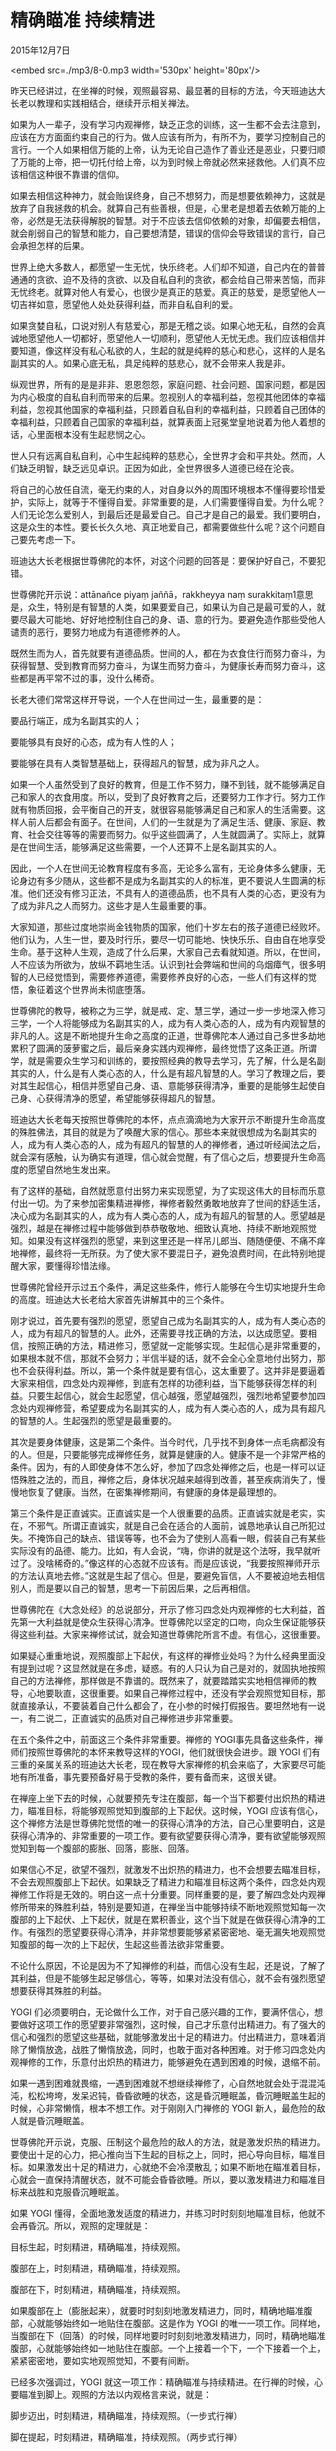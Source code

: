 * 精确瞄准 持续精进

2015年12月7日

<embed src=./mp3/8-0.mp3 width='530px' height='80px'/>

昨天已经讲过，在坐禅的时候，观照最容易、最显著的目标的方法，今天班迪达大长老以教理和实践相结合，继续开示相关禅法。

如果为人一辈子，没有学习内观禅修，缺乏正念的训练，这一生都不会去注意到，应该在方方面面约束自己的行为。做人应该有所为，有所不为，要学习控制自己的言行。一个人如果相信万能的上帝，认为无论自己造作了善业还是恶业，只要归顺了万能的上帝，把一切托付给上帝，以为到时候上帝就必然来拯救他。人们真不应该相信这种很不靠谱的信仰。

如果去相信这种神力，就会贻误终身，自己不想努力，而是想要依赖神力，这就是放弃了自我拯救的机会。就算自己有些善根，但是，心里老是想着去依赖万能的上帝，必然是无法获得解脱的智慧。对于不应该去信仰依赖的对象，却偏要去相信，就会削弱自己的智慧和能力，自己要想清楚，错误的信仰会导致错误的言行，自己会承担怎样的后果。

世界上绝大多数人，都愿望一生无忧，快乐终老。人们却不知道，自己内在的普普通通的贪欲、迫不及待的贪欲、以及自私自利的贪欲，都会给自己带来苦恼，而非无忧终老。就算对他人有爱心，也很少是真正的慈爱。真正的慈爱，是愿望他人一切吉祥如意，愿望他人处处获得利益，而非自私自利的爱。

如果贪婪自私，口说对别人有慈爱心，那是无稽之谈。如果心地无私，自然的会真诚地愿望他人一切都好，愿望他人一切顺利，愿望他人无忧无虑。我们应该相信并要知道，像这样没有私心私欲的人，生起的就是纯粹的慈心和悲心，这样的人是名副其实的人。如果心底无私，具足纯粹的慈悲心，就不会带来人我是非。

纵观世界，所有的是是非非、恩恩怨怨，家庭问题、社会问题、国家问题，都是因为内心极度的自私自利而带来的后果。忽视别人的幸福利益，忽视其他团体的幸福利益，忽视其他国家的幸福利益，只顾着自私自利的幸福利益，只顾着自己团体的幸福利益，只顾着自己国家的幸福利益，就算表面上冠冕堂皇地说着为他人着想的话，心里面根本没有生起悲悯之心。

世人只有远离自私自利，心中生起纯粹的慈悲心，全世界才会和平共处。然而，人们缺乏明智，缺乏远见卓识。正因为如此，全世界很多人道德已经在沦丧。

将自己的心放任自流，毫无约束的人，对自身以外的周围环境根本不懂得要珍惜爱护，实际上，就等于不懂得自爱。非常重要的是，人们需要懂得自爱。为什么呢？人们无论怎么爱别人，到最后还是最爱自己。自己才是自己的最爱。我们要明白，这是众生的本性。要长长久久地、真正地爱自己，都需要做些什么呢？这个问题自己要先考虑一下。

班迪达大长老根据世尊佛陀的本怀，对这个问题的回答是：要保护好自己，不要犯错。

世尊佛陀开示说：attānañce piyaṃ jaññā，rakkheyya naṃ
surakkitaṃ1意思是，众生，特别是有智慧的人类，如果要爱自己，如果认为自己是最可爱的人，就要尽最大可能地、好好地控制住自己的身、语、意的行为。要避免造作那些受他人谴责的恶行，要努力地成为有道德修养的人。

既然生而为人，首先就要有道德品质。世间的人，都在为衣食住行而努力奋斗，为获得智慧、受到教育而努力奋斗，为谋生而努力奋斗，为健康长寿而努力奋斗，这些都是再平常不过的事，没什么稀奇。

长老大德们常常这样开导说，一个人在世间过一生，最重要的是：

要品行端正，成为名副其实的人；

要能够具有良好的心态，成为有人性的人；

要能够在具有人类智慧基础上，获得超凡的智慧，成为非凡之人。

如果一个人虽然受到了良好的教育，但是工作不努力，赚不到钱，就不能够满足自己和家人的衣食用度。所以，受到了良好教育之后，还要努力工作才行。努力工作就有物质回报，会平衡自己的开支，就很容易能够满足自己和家人的生活需要。这样人前人后都会有面子。在世间，人们的一生就是为了满足生活、健康、家庭、教育、社会交往等等的需要而努力。似乎这些圆满了，人生就圆满了。实际上，就算是在世间生活，能够满足这些需要，一个人还算不上是名副其实的人。

因此，一个人在世间无论教育程度有多高，无论多么富有，无论身体多么健康，无论身边有多少随从，这些都不是成为名副其实的人的标准，更不要说人生圆满的标准。他们还没有修习正法，不具有人的道德品质，也不具有人类的心态，更没有为了成为非凡之人而努力。这些才是人生最重要的事。

大家知道，那些过度地崇尚金钱物质的国家，他们十岁左右的孩子道德已经败坏。他们认为，人生一世，要及时行乐，要尽一切可能地、快快乐乐、自由自在地享受生命。基于这种人生观，造成了什么后果，大家自己去看就知道。所以，在世间，人不应该为所欲为，放纵不羁地生活。认识到社会弊端和世间的乌烟瘴气，很多明智的人已经觉悟到，需要修养道德，需要修养良好的心态，一些人们有这样的觉悟，象征着这个世界尚未彻底堕落。

世尊佛陀的教导，被称之为三学，就是戒、定、慧三学，通过一步一步地深入修习三学，一个人将能够成为名副其实的人，成为有人类心态的人，成为有内观智慧的非凡的人。这是不断地提升生命之高度的正道，世尊佛陀本人通过自己多世多劫地累积了圆满的菠萝蜜之后，最后亲身实践内观禅修，最终觉悟了这条正道。所谓学，就是需要众生学习和训练的，要按照经典的教导去学习，先了解，什么是名副其实的人，什么是有人类心态的人，什么是有超凡智慧的人。学习了教理之后，要对其生起信心，相信并愿望自己身、语、意能够获得清净，重要的是能够生起使自己身、心获得清净的愿望，希望能够获得超凡的智慧。

班迪达大长老每天按照世尊佛陀的本怀，点点滴滴地为大家开示不断提升生命高度的殊胜佛法，其目的就是为了唤醒大家的信心。那些本来就很想成为名副其实的人，成为有人类心态的人，成为有超凡的智慧的人的禅修者，通过听经闻法之后，就会深有感触，认为确实有道理，信心就会觉醒，有了信心之后，想要提升生命高度的愿望自然地生发出来。

有了这样的基础，自然就愿意付出努力来实现愿望，为了实现这伟大的目标而乐意付出一切。为了来参加密集精进禅修，禅修者毅然勇敢地放弃了世间的舒适生活，决心成为名副其实的人，成为有人类心态的人，成为有超凡的智慧的人。愿望越是强烈，越是在禅修过程中能够做到恭恭敬敬地、细致认真地、持续不断地观照觉知。如果没有这样强烈的愿望，来到这里还是一样吊儿郎当、随随便便、不痛不痒地禅修，最终将一无所获。为了使大家不要混日子，避免浪费时间，在此特别地提醒大家，要懂得珍惜法缘。

世尊佛陀曾经开示过五个条件，满足这些条件，修行人能够在今生切实地提升生命的高度。班迪达大长老给大家首先讲解其中的三个条件。

刚才说过，首先要有强烈的愿望，愿望自己成为名副其实的人，成为有人类心态的人，成为有超凡的智慧的人。此外，还需要寻找正确的方法，以达成愿望。要相信，按照正确的方法，精进修习，愿望就一定能够实现。生起信心是非常重要的，如果根本就不信，那就不会努力；半信半疑的话，就不会全心全意地付出努力，那也不会获得利益。所以，第一个条件就是要有信心，这太重要了。这并非是要逼着大家来相信，四念处内观禅修，到底有怎样的功德利益，当下能够获得怎样的利益。只要生起信心，就会生起愿望，信心越强，愿望越强烈，强烈地希望要参加四念处内观禅修营，希望要成为名副其实的人，成为有人类心态的人，成为具有超凡的智慧的人。生起强烈的愿望是最重要的。

其次是要身体健康，这是第二个条件。当今时代，几乎找不到身体一点毛病都没有的人。但是，只要能够完成禅修任务，就算是健康的人。健康不是一个非常严格的条件。因为，有的人即使身体不怎么好，参加了四念处禅修之后，也是一样可以证悟殊胜之法的，而且，禅修之后，身体状况越来越得到改善，甚至疾病消失了，慢慢地恢复了健康。当然，在密集禅修期间，有健康的身体是最理想的。

第三个条件是正直诚实。正直诚实是一个人很重要的品质。正直诚实就是老实，实在，不邪气。所谓正直诚实，就是自己会在适合的人面前，诚恳地承认自己所犯过失。不掩饰自己的缺点、错误等等，也不会为了使别人高看一眼，假装自己有某些实际没有的品德、能力。比如，有人会说，“嗨，你讲的就是这个法呀，我早就听过了。没啥稀奇的。”像这样的心态就不应该有。而是应该说，“我要按照禅师开示的方法认真地去修。”这就是生起了信心。但是，要避免盲信，人不要被迫地去相信别人，而是要以自己的智慧，思考一下前因后果，之后再相信。

[[./img/8-0.jpeg]]

世尊佛陀在《大念处经》的总说部分，开示了修习四念处内观禅修的七大利益，首先第一大利益就是使众生获得心清净。世尊佛陀以坚定的口吻，向众生保证能够获得这些利益。大家来禅修试试，就会知道世尊佛陀所言不虚。有信心，这很重要。

如果疑心重重地说，观照腹部上下起伏，有这样的禅修业处吗？为什么经典里面没有提到过呢？这显然就是在多虑，疑惑。有的人只认为自己是对的，就固执地按照自己的方法禅修，那样做是不靠谱的。既然来了，就要踏踏实实地相信禅师的教导，心地要耿直，这很重要。如果自己禅修过程中，还没有学会观照觉知目标，那就直接承认，不要装着自己什么都会了，在小参的时候打假报告。要坦然地有一说一，有二说二，正直诚实的品质对自己禅修进步非常重要。

在五个条件之中，前面这三个条件非常重要。禅修的
YOGI事先具备这些条件，禅师们按照世尊佛陀的本怀来教导这样的YOGI，他们就很快会进步。跟
YOGI
们有三重的亲属关系的班迪达大长老，现在教导大家禅修的机会来临了，大家要尽可能地有所准备，事先要预备好易于受教的条件，要有备而来，这很关键。

在禅座上坐下去的时候，心就要预先专注在腹部，每一个当下都要付出炽热的精进力，瞄准目标，将能够观照觉知到腹部的上下起伏。这时候，YOGI
应该有信心，这个禅修方法是世尊佛陀觉悟的唯一的获得心清净的方法，自己心里要明白，这是获得心清净的、非常重要的一项工作。要有欲望要获得心清净，要有欲望能够观照觉知到每一个腹部的膨胀、回落，膨胀、回落。

如果信心不足，欲望不强烈，就激发不出炽热的精进力，也不会想要去瞄准目标，不会去观照腹部上下起伏。如果缺乏了精进力和瞄准目标这两个条件，四念处内观禅修工作将是无效的。明白这一点十分重要。同样重要的是，要了解四念处内观禅修所带来的殊胜利益，特别是要知道，在禅坐当中能够持续不断地观照觉知每一次腹部的上下起伏、上下起伏，就是在累积善业，这个当下就是在做获得心清净的工作。有强烈的愿望要获得心清净，并非常想要能够紧紧密密地、毫无漏失地观照觉知腹部的每一次的上下起伏，生起这些善法欲非常重要。

不论什么原因，不论是因为不了知禅修的利益，而信心没有生起，还是说，了解了其利益，但是不能够生起足够信心，等等，如果对法没有信心，就不会有强烈愿望想要获得其殊胜的利益。

YOGI
们必须要明白，无论做什么工作，对于自己感兴趣的工作，要满怀信心，想要做好这项工作的愿望要非常强烈，这时候，自己才乐意付出精进力。有了强大的信心和强烈的愿望这些基础，就能够激发出十足的精进力。付出精进力，意味着消除了懒惰放逸，战胜了懒惰放逸，同时，也敢于面对各种困难。对于修习四念处内观禅修的工作，乐意付出炽热的精进力，能够避免在遇到困难的时候，退缩不前。

如果一遇到困难就畏缩，一遇到困难就不想继续禅修了，心自然地就会处于混混沌沌，松松垮垮，发呆迟钝，昏昏欲睡的状态，这是昏沉睡眠盖，昏沉睡眠盖生起的时候，心非常懒惰，根本不想工作。对于刚刚入门禅修的
YOGI 新人，最危险的敌人就是昏沉睡眠盖。

世尊佛陀开示说，克服、压制这个最危险的敌人的方法，就是激发炽热的精进力。要使出十足的心力，把心推向当下生起的目标之上，同时，把心导向目标，瞄准目标。如果激发出十足的精进力，心就绝不会冷漠散乱；如果不断地在瞄准着目标，心就会一直保持清醒状态，就不可能会昏昏欲睡。所以，要以激发精进力和瞄准目标来战胜和克服昏沉睡眠盖。

如果 YOGI
懂得，全面地激发适度的精进力，并练习时时刻刻地瞄准目标，他就不会再昏沉。所以，观照的定理就是：

目标生起，时刻精进，精确瞄准，持续观照。

腹部在上，时刻精进，精确瞄准，持续观照。

腹部在下，时刻精进，精确瞄准，持续观照。

如果腹部在上（膨胀起来），就要时时刻刻地激发精进力，同时，精确地瞄准腹部，心就能够始终如一地贴住在腹部。这是作为
YOGI
的唯一一项工作。同样地，当腹部在下（回落）的时候，同样地要时时刻刻地激发精进力，同时，精确地瞄准腹部，心就能够始终如一地贴住在腹部。一个上接着一个下，一个下接着一个上，紧紧密密地，要如实地观照觉知，不要有间断。

已经多次强调过，YOGI
就这一项工作：精确瞄准与持续精进。在行禅的时候，心要瞄准到脚上。观照的方法以内观格言来说，就是：

脚步迈出，时刻精进，精确瞄准，持续观照。（一步式行禅）

脚在提起，时刻精进，精确瞄准，持续观照。（两步式行禅）

脚在放下，时刻精进，精确瞄准，持续观照。（两步式行禅）

身体站立，时刻精进，精确瞄准，持续观照。（在行禅道两头的站立观照）

作为内观禅修的
YOGI，无论当下任何目标生起，需要做的唯一工作就是：时刻精进，精确瞄准，持续观照。

如果 YOGI
能够尽职尽责地做好这一项工作，观照觉知的技能会越来越娴熟，清净心培育起来，心的力量就自然地强大了，获得心清净的方法非常简单实在，并不需要故意地使用任何玄妙、高超、秘密的花招。当心的力量逐步地增强之后，内观禅修的殊胜利益就显现出来，YOGI
见识到了佛法的简单、真实的魅力，欲罢不能。

这时候，连禅师都不需要再敦促，YOGI
已经自动自觉地会精进地习禅，禅师仅仅需要给一些指导和提醒而已。班迪达大长老希望
YOGI
们都能够到达这样的境界。这是懂得了四念处内观禅修所能够带来的殊胜的利益，十分地珍视具有无上价值的佛法之后，YOGI
生起了十足的信心，同时，也非常渴望能够获得其殊胜的价值利益。

因此，YOGI 就真正地做到了：

腹部在上，时刻精进，精确瞄准，持续观照。腹部在下，时刻精进，精确瞄准，持续观照。其他所有的目标，只要是在当下生起的，YOGI
需要做的工作就只有这一项：时刻精进，精确瞄准，持续观照。班迪达大长老再一次地提醒和敦促大家，要认认真真地按照这样的方法习禅。

大长老祝愿：

愿大家在短时间内成为一个模范的 YOGI！

愿大家在短时间内成为令人们尊敬的 YOGI!

愿大家为了获得殊胜的利益而精进地习禅！

--------------

1.《法句经》157.Attānañce piyaṃ jaññā, rakkheyya naṃ surakkhitaṃ; Tiṇṇaṃ
aññataraṃ yāmaṃ,paṭijaggeyya paṇḍito.
若人知自爱，须善自保护。三时中一时，智者应醒觉.

